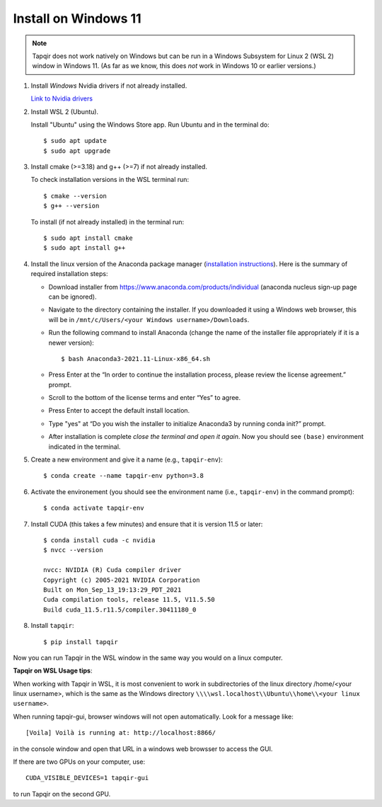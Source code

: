 Install on Windows 11
=====================

.. note::

   Tapqir does not work natively on Windows but can be run in a Windows Subsystem for Linux 2 (WSL 2) window in Windows 11.  (As far as we know, this does *not* work in Windows 10 or earlier versions.)

1. Install *Windows* Nvidia drivers if not already installed.

   `Link to Nvidia drivers <https://www.nvidia.com/download/index.aspx>`_

2. Install WSL 2 (Ubuntu).

   Install "Ubuntu" using the Windows Store app.  Run Ubuntu and in the terminal do::
   
    $ sudo apt update
    $ sudo apt upgrade

3. Install cmake (>=3.18) and g++ (>=7) if not already installed.
   
   To check installation versions in the WSL terminal run::

    $ cmake --version
    $ g++ --version

   To install (if not already installed) in the terminal run::

    $ sudo apt install cmake
    $ sudo apt install g++

4. Install the linux version of the Anaconda package manager (`installation instructions <https://docs.anaconda.com/anaconda/install/linux/>`_).
   Here is the summary of required installation steps:

   * Download installer from `<https://www.anaconda.com/products/individual>`_ (anaconda nucleus sign-up page can be ignored).

   * Navigate to the directory containing the installer.  If you downloaded it using a Windows web browser, this will be in ``/mnt/c/Users/<your Windows username>/Downloads``.
   
   * Run the following command to install Anaconda (change the name of the installer file appropriately if it
     is a newer version)::

      $ bash Anaconda3-2021.11-Linux-x86_64.sh
    
   * Press Enter at the “In order to continue the installation process, please review the license agreement.” prompt.
   
   * Scroll to the bottom of the license terms and enter “Yes” to agree.
   
   * Press Enter to accept the default install location.
   
   * Type "yes" at “Do you wish the installer to initialize Anaconda3 by running conda init?” prompt.
   
   * After installation is complete *close the terminal and open it again*. Now you should see ``(base)`` environment indicated in the terminal.

5. Create a new environment and give it a name (e.g., ``tapqir-env``)::

    $ conda create --name tapqir-env python=3.8

6. Activate the environement (you should see the environment name
   (i.e., ``tapqir-env``) in the command prompt)::

    $ conda activate tapqir-env

7. Install CUDA (this takes a few minutes) and ensure that it is version 11.5 or later::

    $ conda install cuda -c nvidia
    $ nvcc --version

    nvcc: NVIDIA (R) Cuda compiler driver
    Copyright (c) 2005-2021 NVIDIA Corporation
    Built on Mon_Sep_13_19:13:29_PDT_2021
    Cuda compilation tools, release 11.5, V11.5.50
    Build cuda_11.5.r11.5/compiler.30411180_0

8. Install ``tapqir``::

    $ pip install tapqir

Now you can run Tapqir in the WSL window in the same way you would on a linux computer.

**Tapqir on WSL Usage tips**:

When working with Tapqir in WSL, it is most convenient to work in subdirectories of the linux directory /home/<your linux username>, which is the same as the Windows directory ``\\\\wsl.localhost\\Ubuntu\\home\\<your linux username>``.

When running tapqir-gui, browser windows will not open automatically.  Look for a message like::

     [Voila] Voilà is running at: http://localhost:8866/
     
in the console window and open that URL in a windows web browsser to access the GUI.

If there are two GPUs on your computer, use::

     CUDA_VISIBLE_DEVICES=1 tapqir-gui
     
to run Tapqir on the second GPU.

